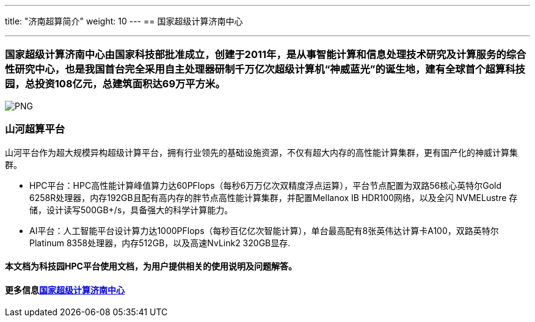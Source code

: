 ---
title: "济南超算简介"
weight: 10
---
== 国家超级计算济南中心

'''''

=== 国家超级计算济南中心由国家科技部批准成立，创建于2011年，是从事智能计算和信息处理技术研究及计算服务的综合性研究中心，也是我国首台完全采用自主处理器研制千万亿次超级计算机“神威蓝光”的诞生地，建有全球首个超算科技园，总投资108亿元，总建筑面积达69万平方米。

image::/images/cloud_service/chaosuan/jnsupercomputer/nsccjn-main.png[PNG]
=== 山河超算平台

山河平台作为超大规模异构超级计算平台，拥有行业领先的基础设施资源，不仅有超大内存的高性能计算集群，更有国产化的神威计算集群。

* HPC平台：HPC高性能计算峰值算力达60PFlops（每秒6万万亿次双精度浮点运算），平台节点配置为双路56核心英特尔Gold
6258R处理器，内存192GB且配有高内存的胖节点高性能计算集群，并配置Mellanox
IB HDR100网络，以及全闪 NVMELustre
存储，设计读写500GB+/s，具备强大的科学计算能力。
* AI平台：人工智能平台设计算力达1000PFlops（每秒百亿亿次智能计算），单台最高配有8张英伟达计算卡A100，双路英特尔Platinum
8358处理器，内存512GB，以及高速NvLink2 320GB显存.

==== 本文档为科技园HPC平台使用文档，为用户提供相关的使用说明及问题解答。

==== 更多信息link:https://nsccjn.cn/[国家超级计算济南中心]
